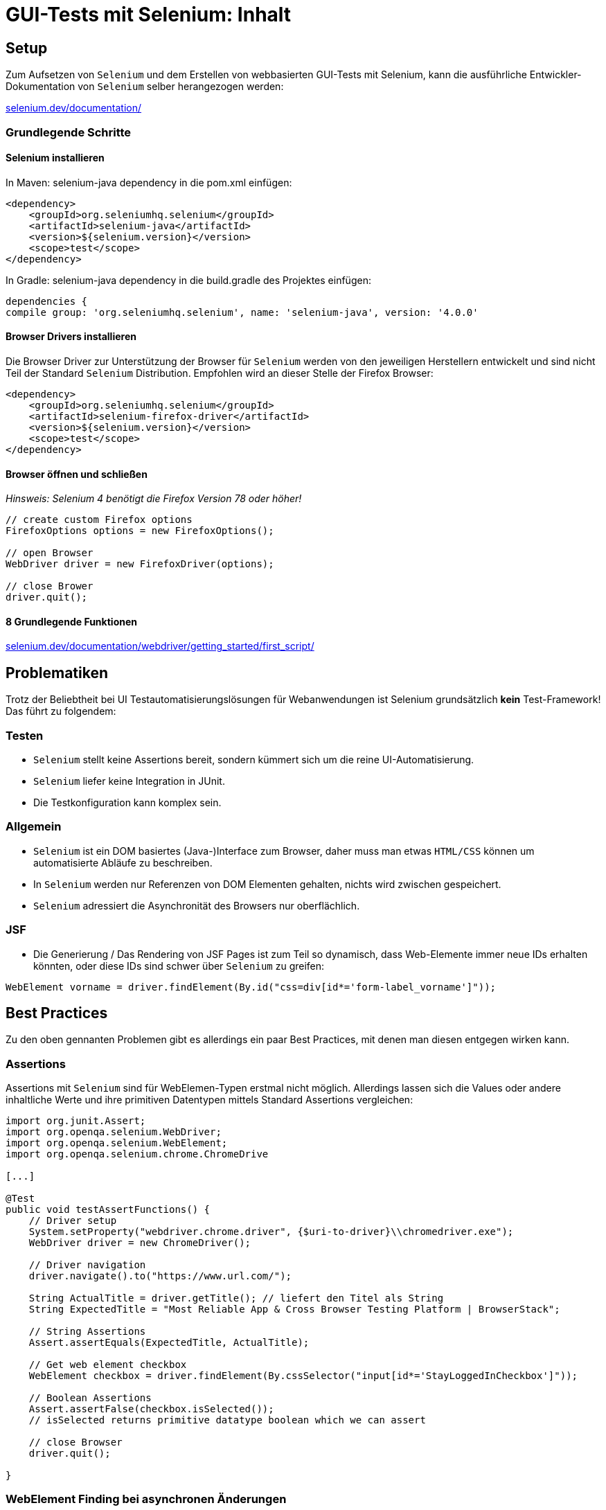 = GUI-Tests mit Selenium: Inhalt

// tag::inhalt[]
[[selenium-setup]]
== Setup
Zum Aufsetzen von `Selenium` und dem Erstellen von webbasierten GUI-Tests mit Selenium, kann die ausführliche
Entwickler-Dokumentation von `Selenium` selber herangezogen werden: +

:hide-uri-scheme:
https://selenium.dev/documentation/

[[selenium-basic-steps]]
=== Grundlegende Schritte

[[selenium-basic-steps-install]]
==== Selenium installieren
In Maven: selenium-java dependency in die pom.xml einfügen:
----
<dependency>
    <groupId>org.seleniumhq.selenium</groupId>
    <artifactId>selenium-java</artifactId>
    <version>${selenium.version}</version>
    <scope>test</scope>
</dependency>
----

In Gradle: selenium-java dependency in die build.gradle des Projektes einfügen:
----
dependencies {
compile group: 'org.seleniumhq.selenium', name: 'selenium-java', version: '4.0.0'
----

[[selenium-basic-steps-install-browser-drivers]]
==== Browser Drivers installieren
Die Browser Driver zur Unterstützung der Browser für `Selenium` werden von den jeweiligen Herstellern entwickelt
und sind nicht Teil der Standard `Selenium` Distribution. Empfohlen wird an dieser Stelle der Firefox Browser:

----
<dependency>
    <groupId>org.seleniumhq.selenium</groupId>
    <artifactId>selenium-firefox-driver</artifactId>
    <version>${selenium.version}</version>
    <scope>test</scope>
</dependency>
----

[[selenium-basic-steps-open-and-close-browser]]
==== Browser öffnen und schließen
_Hinsweis: Selenium 4 benötigt die Firefox Version 78 oder höher!_
----
// create custom Firefox options
FirefoxOptions options = new FirefoxOptions();

// open Browser
WebDriver driver = new FirefoxDriver(options);

// close Brower
driver.quit();
----

[[selenium-basic-steps-eight-basic-actions]]
==== 8 Grundlegende Funktionen
:hide-uri-scheme:
https://selenium.dev/documentation/webdriver/getting_started/first_script/

[[selenium-problems]]
== Problematiken
Trotz der Beliebtheit bei UI Testautomatisierungslösungen für Webanwendungen ist Selenium
grundsätzlich *kein* Test-Framework! Das führt zu folgendem:

[[selenium-problems-testing]]
=== Testen
* `Selenium` stellt keine Assertions bereit, sondern kümmert sich um die reine UI-Automatisierung.
* `Selenium` liefer keine Integration in JUnit.
* Die Testkonfiguration kann komplex sein.

[[selenium-problems-general]]
=== Allgemein
* `Selenium` ist ein DOM basiertes (Java-)Interface zum Browser, daher muss man etwas `HTML/CSS`
können um automatisierte Abläufe zu beschreiben.
* In `Selenium` werden nur Referenzen von DOM Elementen gehalten, nichts wird zwischen gespeichert.
* `Selenium` adressiert die Asynchronität des Browsers nur oberflächlich.

[[selenium-problems-jsf]]
=== JSF
* Die Generierung / Das Rendering von JSF Pages ist zum Teil so dynamisch, dass Web-Elemente immer neue IDs erhalten könnten,
oder diese IDs sind schwer über `Selenium` zu greifen:

----
WebElement vorname = driver.findElement(By.id("css=div[id*='form-label_vorname']"));
----

[[selenium-best-practices]]
== Best Practices
Zu den oben gennanten Problemen gibt es allerdings ein paar Best Practices, mit denen man diesen entgegen wirken kann.

=== Assertions
Assertions mit `Selenium` sind für WebElemen-Typen erstmal nicht möglich. Allerdings lassen sich die Values oder andere inhaltliche Werte
und ihre primitiven Datentypen mittels Standard Assertions vergleichen:

----
import org.junit.Assert;
import org.openqa.selenium.WebDriver;
import org.openqa.selenium.WebElement;
import org.openqa.selenium.chrome.ChromeDrive

[...]

@Test
public void testAssertFunctions() {
    // Driver setup
    System.setProperty("webdriver.chrome.driver", {$uri-to-driver}\\chromedriver.exe");
    WebDriver driver = new ChromeDriver();

    // Driver navigation
    driver.navigate().to("https://www.url.com/");

    String ActualTitle = driver.getTitle(); // liefert den Titel als String
    String ExpectedTitle = "Most Reliable App & Cross Browser Testing Platform | BrowserStack";

    // String Assertions
    Assert.assertEquals(ExpectedTitle, ActualTitle);

    // Get web element checkbox
    WebElement checkbox = driver.findElement(By.cssSelector("input[id*='StayLoggedInCheckbox']"));

    // Boolean Assertions
    Assert.assertFalse(checkbox.isSelected());
    // isSelected returns primitive datatype boolean which we can assert

    // close Browser
    driver.quit();

}
----

=== WebElement Finding bei asynchronen Änderungen
Grundlegende Informationen, wie man WebElemente über Selenium findet: +

:hide-uri-scheme:
https://selenium.dev/documentation/webdriver/elements/finders/

:hide-uri-scheme:
https://selenium.dev/documentation/webdriver/elements/locators/

JSF kann hier durch dynamische Generierung Probleme bei der Suche nach WebElement-Ids machen bereiten.
Daher kann auf zwei alternative Möglichkeit zurückgegriffen werden:

==== XPath
XPath ist eine Alternative zum WebElement-Finding per ID.
Es handel sich dabei um die XML Path Language, die Teile eines XML-Dokumentes adressieren und auswerten kann.
Da HTML und XML eine ähnliche Struktur haben, lässt sich mit XPath auch durch HTML steuern.

----
    WebElement checkbox = driver.findElement(
                    By.xpath("/html/body/div[2]/div[1]/div/h4[1]/b/html[1]/body[1]/div[2]/div[1]/div[1]/h4[1]/b[1]"));
----
Aber auch die XPath-Pfade können durch die Asynchronität des Browsers und JSFs dynamischer Generierung verändert werden.

==== Css Selector
Etwas sicherer und eventuell beständiger ist der Css Selector. Beispiel:
----
<input id="name"...>
----
wird generiert zu:
----
<input id="j_id1234567:name"...>
----
Die Suche nach dem WebElement mittels `Selenium` würde dann wie folgt aussehen:
----
driver.findElement(By.cssSelector("input[id^='j_id'][id$='name']"));
----
Das bedingt natürlich, dass die dynamichen IDs wenigstens zum Teil statisch sind,
bzw. statische Komponenten wie bspw. "name" beinhalten.

// end::inhalt[]
